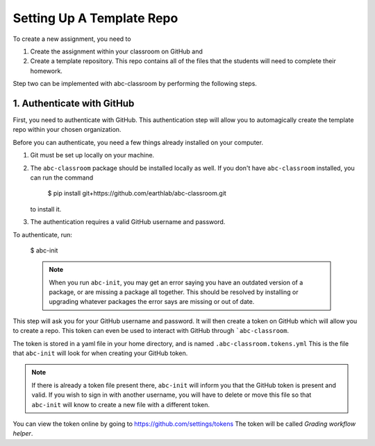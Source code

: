 
Setting Up A Template Repo
--------------------------

To create a new assignment, you need to

1. Create the assignment within your classroom on GitHub and
2. Create a template repository. This repo contains all of the files that the students will need to complete their homework.

Step two can be implemented with abc-classroom by performing the following steps.


1. Authenticate with GitHub
~~~~~~~~~~~~~~~~~~~~~~~~~~~~~

First, you need to authenticate with GitHub. This authentication step will
allow you to automagically create the template repo within your chosen organization.

Before you can authenticate, you need a few things already installed on your
computer.

1. Git must be set up locally on your machine.
2. The ``abc-classroom`` package should be installed locally as well. If you don't have
   ``abc-classroom`` installed, you can run the command
    $ pip install git+https://github.com/earthlab/abc-classroom.git
   to install it.
3. The authentication requires a valid GitHub username and password.

To authenticate, run:

    $ abc-init

    .. note::
       When you run ``abc-init``, you may get an error saying you have an outdated
       version of a package, or are missing a package all together. This should
       be resolved by installing or upgrading whatever packages the error says
       are missing or out of date.

This step will ask you for your GitHub username and password. It will
then create a token on GitHub which will allow you to create a repo.
This token can even be used to interact with GitHub through ```abc-classroom``.

The token is stored in a yaml file in your home directory, and is named
``.abc-classroom.tokens.yml`` This is the file that ``abc-init`` will look for
when creating your GitHub token.

.. note::
   If there is already a token file present there, ``abc-init`` will inform you
   that the GitHub token is present and valid. If you wish to sign in with
   another username, you will have to delete or move this file so that
   ``abc-init`` will know to create a new file with a different token.

You can view the token online by going to https://github.com/settings/tokens
The token will be called `Grading workflow helper`.
